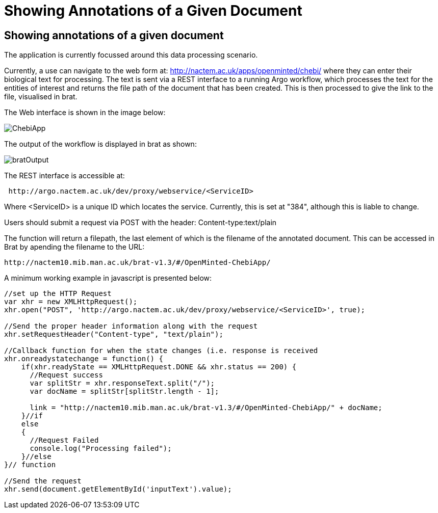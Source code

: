 = Showing Annotations of a Given Document

[[sect_showing_annotations]]

== Showing annotations of a given document

The application is currently focussed around this data processing scenario.

Currently, a use can navigate to the web form at: http://nactem.ac.uk/apps/openminted/chebi/ where they can enter their biological text for processing. The text is sent via a REST interface to a running Argo workflow, which processes the text for the entities of interest and returns the file path of the document that has been created. This is then processed to give the link to the file, visualised in brat.

// pic of Chebi app
The Web interface is shown in the image below:

image::ChebiApp.png[]

The output of the workflow is displayed in brat as shown:

image::bratOutput.png[]



// info on rest interface
The REST interface is accessible at:

....
 http://argo.nactem.ac.uk/dev/proxy/webservice/<ServiceID>
....

Where <ServiceID> is a unique ID which locates the service. Currently, this is set at "384", although this is liable to change.

Users should submit a request via POST with the header: Content-type:text/plain

The function will return a filepath, the last element of which is the filename of the annotated document. This can be accessed in Brat by apending the filename to the URL: 

....
http://nactem10.mib.man.ac.uk/brat-v1.3/#/OpenMinted-ChebiApp/
....

A minimum working example in javascript is presented below:


....



//set up the HTTP Request
var xhr = new XMLHttpRequest();
xhr.open("POST", 'http://argo.nactem.ac.uk/dev/proxy/webservice/<ServiceID>', true);

//Send the proper header information along with the request
xhr.setRequestHeader("Content-type", "text/plain");

//Callback function for when the state changes (i.e. response is received
xhr.onreadystatechange = function() {
    if(xhr.readyState == XMLHttpRequest.DONE && xhr.status == 200) {
      //Request success      
      var splitStr = xhr.responseText.split("/");
      var docName = splitStr[splitStr.length - 1];

      link = "http://nactem10.mib.man.ac.uk/brat-v1.3/#/OpenMinted-ChebiApp/" + docName;
    }//if
    else
    {
      //Request Failed
      console.log("Processing failed");
    }//else
}// function

//Send the request
xhr.send(document.getElementById('inputText').value); 
....
